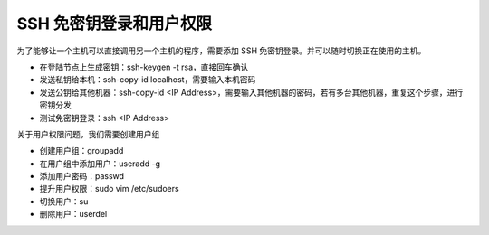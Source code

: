 ========================
SSH 免密钥登录和用户权限
========================

为了能够让一个主机可以直接调用另一个主机的程序，需要添加 SSH 免密钥登录。并可以随时切换正在使用的主机。

- 在登陆节点上生成密钥：ssh-keygen -t rsa，直接回车确认
- 发送私钥给本机：ssh-copy-id localhost，需要输入本机密码
- 发送公钥给其他机器：ssh-copy-id <IP Address>，需要输入其他机器的密码，若有多台其他机器，重复这个步骤，进行密钥分发
- 测试免密钥登录：ssh <IP Address>

关于用户权限问题，我们需要创建用户组

- 创建用户组：groupadd 
- 在用户组中添加用户：useradd -g 
- 添加用户密码：passwd 
- 提升用户权限：sudo vim /etc/sudoers
- 切换用户：su 
- 删除用户：userdel 
